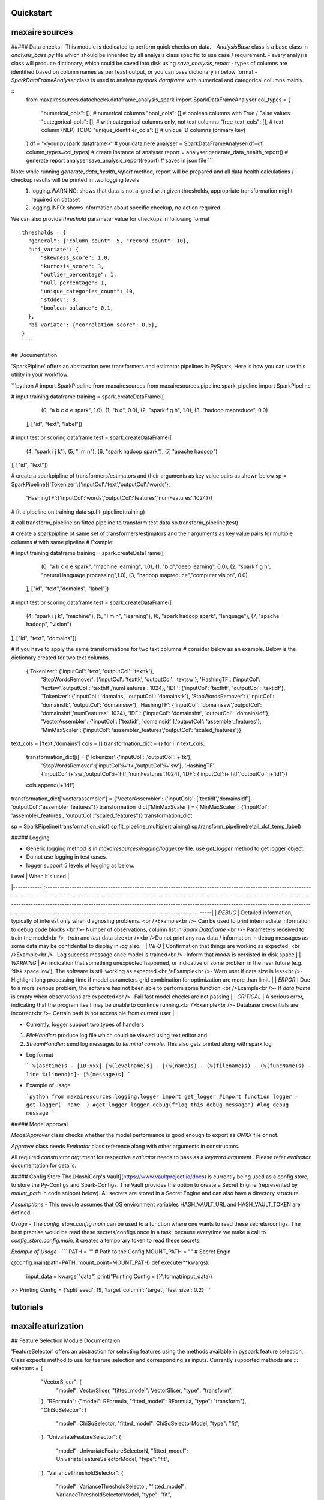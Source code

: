 Quickstart
==========


maxairesources
==============

##### Data checks
- This module is dedicated to perform quick checks on data.
- `AnalysisBase` class is a base class in `analysis_base.py` file which should be inherited by all analysis class specific to use case / requirement.
- every analysis class will produce dictionary, which could be saved into disk using `save_analysis_report`
- types of columns are identified based on column names as per feast output, or you can pass dictionary in below format
- `SparkDataFrameAnalyser` class is used to analyse `pyspark` `dataframe` with numerical and categorical columns mainly.

::
  from maxairesources.datachecks.dataframe_analysis_spark import SparkDataFrameAnalyser
  col_types = {
    "numerical_cols": [], # numerical columns
    "bool_cols": [],# boolean columns with True / False values
    "categorical_cols": [], # with categorical columns only, not text columns
    "free_text_cols": [], # text column (NLP) TODO 
    "unique_identifier_cols": [] # unique ID columns (primary key)
  }
  df = "<your pyspark dataframe>" # your data here
  analyser = SparkDataFrameAnalyser(df=df, column_types=col_types) # create instance of analyser
  report = analyser.generate_data_health_report() # generate report
  analyser.save_analysis_report(report) # saves in json file
  ``` 
Note: while running `generate_data_health_report` method, report will be prepared and all data health calculations / checkup results will be printed in two logging levels
  1. logging.WARNING: shows that data is not aligned with given thresholds, appropriate transformation might required on dataset
  2. logging.INFO: shows information about specific checkup, no action required.

We can also provide `threshold` parameter value for checkups in following format
::
  thresholds = {
    "general": {"column_count": 5, "record_count": 10},
    "uni_variate": {
        "skewness_score": 1.0,
        "kurtosis_score": 3,
        "outlier_percentage": 1,
        "null_percentage": 1,
        "unique_categories_count": 10,
        "stddev": 3,
        "boolean_balance": 0.1,
    },
    "bi_variate": {"correlation_score": 0.5},
  }
  ```
## Documentation

'SparkPipline' offers an abstraction over transformers and estimator pipelines in PySpark, Here is how you can use this utility in your workflow.

```python
# import SparkPipeline from maxairesources
from maxairesources.pipeline.spark_pipeline import SparkPipeline

# input training dataframe
training = spark.createDataFrame([
        (0, "a b c d e spark", 1.0),
        (1, "b d", 0.0),
        (2, "spark f g h", 1.0),
        (3, "hadoop mapreduce", 0.0)
    ], ["id", "text", "label"])

# input test or scoring dataframe
test = spark.createDataFrame([
    (4, "spark i j k"),
    (5, "l m n"),
    (6, "spark hadoop spark"),
    (7, "apache hadoop")
], ["id", "text"])

# create a sparkpipline of transformers/estimators and their arguments as key value pairs as shown below
sp = SparkPipeline({'Tokenizer':{'inputCol':'text','outputCol':'words'},
 'HashingTF':{'inputCol':'words','outputCol':'features','numFeatures':1024}})

# fit a pipeline on training data
sp.fit_pipeline(training)

# call transform_pipeline on fitted pipeline to transform test data
sp.transform_pipeline(test)



# create a sparkpipline of same set of transformers/estimators and their arguments as key value pairs for multiple columns 
# with same pipeline
# Example:

# input training dataframe
training = spark.createDataFrame([
        (0, "a b c d e spark", "machine learning", 1.0),
        (1, "b d","deep learning", 0.0),
        (2, "spark f g h", "natural language processing",1.0),
        (3, "hadoop mapreduce","computer vision", 0.0)
    ], ["id", "text","domains", "label"])

# input test or scoring dataframe
test = spark.createDataFrame([
    (4, "spark i j k", "machine"),
    (5, "l m n", "learning"),
    (6, "spark hadoop spark", "language"),
    (7, "apache hadoop", "vision")
], ["id", "text", "domains"])


# if you have to apply the same transformations for two text columns 
# consider below as an example. Below is the dictionary created for two text columns.
 {'Tokenizer': {'inputCol': 'text', 'outputCol': 'texttk'},
  'StopWordsRemover': {'inputCol': 'texttk', 'outputCol': 'textsw'},
  'HashingTF': {'inputCol': 'textsw','outputCol': 'texthtf','numFeatures': 1024},
  'IDF': {'inputCol': 'texthtf', 'outputCol': 'textidf'},
  'Tokenizer': {'inputCol': 'domains', 'outputCol': 'domainstk'},
  'StopWordsRemover': {'inputCol': 'domainstk', 'outputCol': 'domainssw'},
  'HashingTF': {'inputCol': 'domainssw','outputCol': 'domainshtf','numFeatures': 1024},
  'IDF': {'inputCol': 'domainshtf', 'outputCol': 'domainsidf'},
  'VectorAssembler': {'inputCol': ['textidf', 'domainsidf'],'outputCol': 'assembler_features'},
  'MinMaxScaler': {'inputCol': 'assembler_features','outputCol': 'scaled_features'}}


text_cols = ['text','domains']
cols = []
transformation_dict = {}
for i in text_cols:
    transformation_dict[i] = {'Tokenizer':{'inputCol':i,'outputCol':i+'tk'},
     'StopWordsRemover':{'inputCol':i+'tk','outputCol':i+'sw'},
     'HashingTF':{'inputCol':i+'sw','outputCol':i+'htf','numFeatures':1024},
     'IDF': {'inputCol':i+'htf','outputCol':i+'idf'}}
    cols.append(i+'idf')
    
transformation_dict['vectorassembler'] = {'VectorAssembler': {'inputCols': ['textidf','domainsidf'], 'outputCol':"assembler_features"}}
transformation_dict['MinMaxScaler'] = {'MinMaxScaler' : {'inputCol': 'assembler_features', 'outputCol':"scaled_features"}}
transformation_dict
    
sp = SparkPipeline(transformation_dict)
sp.fit_pipeline_multiple(training)
sp.transform_pipeline(retail_dcf_temp_label)


##### Logging

- Generic logging method is in `maxairesources/logging/logger.py` file. use `get_logger` method to get logger object.

- Do not use logging in test cases.

- logger support 5 levels of logging as below.

| Level      | When it's used                                                                                                                                                                                                                                                                                                                                                                                                                                           |
|------------|:---------------------------------------------------------------------------------------------------------------------------------------------------------------------------------------------------------------------------------------------------------------------------------------------------------------------------------------------------------------------------------------------------------------------------------------------------------|
| `DEBUG`    | Detailed information, typically of interest only when diagnosing problems. <br />Example<br />- Can be used to print intermediate information to debug code blocks <br />- Number of observations, column list in `Spark` `Dataframe` <br />- Parameters received to train the model<br />- `train` and `test` data size<br /><br />Do not print any raw data / information in debug messages as some data may be confidential to display in `log` also. |
| `INFO`     | Confirmation that things are working as expected. <br />Example<br />- Log success message once model is trained<br />- Inform that `model` is persisted in disk space                                                                                                                                                                                                                                                                                   |
| `WARNING`  | An indication that something unexpected happened, or indicative of some problem in the near future (e.g. ‘disk space low’). The software is still working as expected.<br />Example<br />- Warn user if data size is less<br />- Highlight long processing time if model parameters grid combination for optimization are more than limit.                                                                                                               |
| `ERROR`    | Due to a more serious problem, the software has not been able to perform some function.<br />Example<br />- If `data frame` is empty when observations are expected<br />- Fail fast model checks are not passing                                                                                                                                                                                                                                        |
| `CRITICAL` | A serious error, indicating that the program itself may be unable to continue running.<br />Example<br />- Database credentials are incorrect<br />- Certain path is not accessible from current user                                                                                                                                                                                                                                                    |

- Currently, logger support two types of handlers

1. `FileHandler`: produce log file which could be viewed using text editor and 
2. `StreamHandler`: send log messages to `terminal` `console`. This also gets printed along with spark log

- Log format

  ```
  %(asctime)s - [ID:xxx] [%(levelname)s] - [(%(name)s) - (%(filename)s) - (%(funcName)s) - line %(lineno)d]- [%(message)s]
  ```

- Example of usage

  ```python
  from maxairesources.logging.logger import get_logger #import function
  logger = get_logger(__name__) #get logger
  logger.debug(f"log this debug message") #log debug message
  ```

##### Model approval

`ModelApprover` class checks whether the model performance is good enough to export as `ONXX` file or not. 

`Approver` class needs `Evaluator` class reference along with other arguments in constructors.

All required `constructor argument` for respective `evaluator` needs to pass as a `keyword argument` . Please refer `evaluator` documentation for details.


##### Config Store
The [HashiCorp's Vault](https://www.vaultproject.io/docs) is currently being used as a config store, to store the Py-Configs and Spark-Configs. The Vault provides the option to create a Secret Engine (represented by `mount_path` in code snippet below). All secrets are stored in a Secret Engine and can also have a directory structure. 

*Assumptions* - This module assumes that OS environment variables HASH_VAULT_URL and HASH_VAULT_TOKEN are defined. 

*Usage* - The `config_store.config.main` can be used to a function where one wants to read these secrets/configs. The best practise would be read these secrets/configs once in a task, because everytime we make a call to `config_store.config.main`, it creates a temporary token to read these secrets.

*Example of Usage* - 
```
PATH = ""          # Path to the Config
MOUNT_PATH = ""    # Secret Engin

@config.main(path=PATH, mount_point=MOUNT_PATH)
def execute(**kwargs):
    input_data = kwargs["data"]
    print("Printing Config = {}".format(input_data))
    
>> Printing Config = {'split_seed': 19, 'target_column': 'target', 'test_size': 0.2}
```

tutorials
=========

maxaifeaturization
==================

## Feature Selection Module Documentaion

'FeatureSelector' offers an abstraction for selecting features using the methods available in pyspark feature selection, 
Class expects method to use for fearure selection and corresponding as inputs. 
Currently supported methods are :::
selectors = {
        "VectorSlicer": {
            "model": VectorSlicer,
            "fitted_model": VectorSlicer,
            "type": "transform",
        },
        "RFormula": {"model": RFormula, "fitted_model": RFormula, "type": "transform"},
        "ChiSqSelector": {
            "model": ChiSqSelector,
            "fitted_model": ChiSqSelectorModel,
            "type": "fit",
        },
        "UnivariateFeatureSelector": {
            "model": UnivariateFeatureSelectorN,
            "fitted_model": UnivariateFeatureSelectorModel,
            "type": "fit",
        },
        "VarianceThresholdSelector": {
            "model": VarianceThresholdSelector,
            "fitted_model": VarianceThresholdSelectorModel,
            "type": "fit",
        },
    }

Here is how you can use this utility in your workflow.

```python
# import FeatureSelector from maxaifeaturization
from maxaifeaturization.selection.selector import FeatureSelector

# Initializing FeatureSelector class
fs = FeatureSelector(method = 'UnivariateFeatureSelector', 
                     params = {'featuresCol':"features",
                      'outputCol':'selectedFeatures',
                      'labelCol':'label',
                      'selectionThreshold':1,
                      'featureType':'continuous',
                      'labelType':'categorical'})


# select features using the passed method
fs.select_features(feature_df)

#access the underlying spark feature selection method object
fs.selector

# save the model
fs.save('path')

# load the model
fs.load('path')



maxaimarketplace
================

maxaimetadata
=============

## Max AI Metadata 

Metadata Modules offers classes and funtions to log ml-metadata for lineage tracking.


### WorkFlow

Collection of all the elements related to a datascience workflow. 

Workflow represent a jupyter notebook for a usecase or an airflow pipeline. 

if workflow already exists in the backend , it will get reused.



```python
# import WorkFlow from maxaimetadata
from maxaimetadata.metadata import WorkFlow

# Initializing WorkFLow class
wf = WorkFlow(
        name="Propensity1",
        description="test workflow",
        tags={"sample": "sample"},
        reuse_workflow_if_exists=True,
    )
```

### Run

Captures a particular instance/run of the worlflow. A workflow can have multiple runs.

```python
# import WorkFlow from maxaimetadata
from maxaimetadata.metadata import Run

# Initializing Run class
run = Run(workflow=wf, description="test run")
run.update_status("running")
```

### Execution

Represent a task in the workflow [training, preprocessing , validation etc]

```python
from maxaimetadata.metadata import Execution

exec = Execution(
        name="test exec", workflow=wf, run=run, description="test execution"
    )
```

### Artifacts

Artifacts reperesents input/output of any execution. Eg: Model, Data , Metrics etc


```python
from maxaimetadata.metadata import Execution, Model, DataSet, Metrics

d = DataSet(
        uri="/data", name="test_data", description="test data", feature_view="test_iew"
    )

d = exec.log_input(d)

#model is any MaxAi Model
m = Model(model=model, name="test_model", description="test model")
m = exec.log_output(m)

metrics = Metrics(
    name="Test Metrics", data_set_id=d.id, model_id=m.id, values={"rmse": 0.9}
)
metrics = exec.log_output(metrics)
```


### Registry

Model registry represent a logical collection of models registered for Inference.


```python
from maxaimetadata.metadata import Registry

r = Registry(wf)
r.register_model(m.uri)
r_m = r.get_registered_model("staging")
p_m = r.promote_model(r_m["__maxai_version__"])
```

maxaimodel
==========

maxairesources
==============

